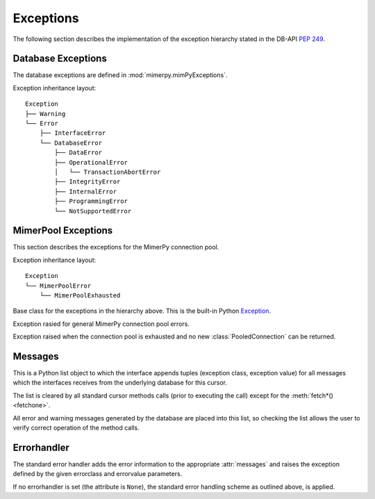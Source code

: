 **********
Exceptions
**********

.. _ref-exceptions:
.. _Mimer SQL Documentation: https://developer.mimer.com/products/documentation/
.. _Documentation page: https://developer.mimer.com/products/documentation/
.. _Exception: https://docs.python.org/3/library/exceptions.html#Exception
.. _PEP 249: https://peps.python.org/pep-0249/

The following section describes the implementation of the exception hierarchy
stated in the DB-API `PEP 249`_.

Database Exceptions
------------------------

The database exceptions are defined in :mod:`mimerpy.mimPyExceptions`.

.. seealso:: :ref:`Transaction loop`, for an example how this can be used.

Exception inheritance layout:

::

  Exception
  ├── Warning
  └── Error
      ├── InterfaceError
      └── DatabaseError
          ├── DataError
          ├── OperationalError
          │   └── TransactionAbortError
          ├── IntegrityError
          ├── InternalError
          ├── ProgrammingError
          └── NotSupportedError

.. exception:: Exception

  Base class for the exceptions in the hierarchy above. 
  The built-in Python `Exception`_.

.. exception:: Warning

  Exception raised for important warnings like data truncations while
  inserting, etc.  It is a subclass of :exc:`Exception`.

.. exception:: Error

  Exception that is the base class of all other error exceptions. Can be used
  to catch all errors with one single except statement.
  It is a subclass of :exc:`Exception`.

.. exception:: InterfaceError

  Exception raised for errors that are related to the database
  interface rather than the database itself. For example if a
  parameter is specified in the wrong format. It is a subclass of
  :exc:`Error`.

.. exception:: DatabaseError

  Exception raised for errors that are related to the database.
  It is a subclass of :exc:`Error`.

.. exception:: DataError

  Exception raised for errors that are due to problems with the processed data
  like division by zero, numeric value out of range, etc. It is a subclass of
  :exc:`DatabaseError`.

.. exception:: OperationalError

  Exception raised for errors that are related to the database's operation and
  not necessarily under the control of the programmer, e.g. an unexpected
  disconnect occurs, the data source name is not found, a transaction could not
  be processed, a memory allocation error occurred during processing, etc.
  It is a subclass of :exc:`DatabaseError`.

.. _TransactionAbortError:

.. exception:: TransactionAbortError

  Exception raised when the database cannot commit a transaction. The
  transaction is rolled back. It is a subclass of
  :exc:`OperationalError`. See :ref:`Transaction control` for more
  information.

.. exception:: IntegrityError

  Exception raised when the relational integrity of the database is affected,
  e.g. a foreign key check fails. It is a subclass of :exc:`DatabaseError`.

.. exception:: InternalError

  Exception raised when the database encounters an internal error,
  e.g. the cursor is not valid anymore, the transaction is out of
  sync, etc. It is a subclass of :exc:`DatabaseError`.

.. exception:: ProgrammingError

  Exception raised for programming errors, e.g. table not found or
  already exists, syntax error in the SQL statement, wrong number of
  parameters specified, etc.  It is a subclass of
  :exc:`DatabaseError`.

.. exception:: NotSupportedError

  Exception raised in case a method or database API was used which is
  not supported by the database.  It is a subclass of
  :exc:`DatabaseError`.

MimerPool Exceptions
------------------------

This section describes the exceptions for the MimerPy connection pool.

Exception inheritance layout:

::

  Exception
  └── MimerPoolError
      └── MimerPoolExhausted

.. exception:: Exception
  :noindex:

Base class for the exceptions in the hierarchy above. This is the built-in Python `Exception`_.

.. exception:: MimerPoolError

Exception rasied for general MimerPy connection pool errors.

.. exception:: MimerPoolExhausted

Exception raised when the connection pool is exhausted and no new :class:`PooledConnection` can be returned.

Messages
------------------------
This is a Python list object to which the interface appends tuples
(exception class, exception value) for all messages which the
interfaces receives from the underlying database for this cursor.

The list is cleared by all standard cursor methods calls (prior to
executing the call) except for the :meth:`fetch*() <fetchone>`.

All error and warning messages generated by the database are placed
into this list, so checking the list allows the user to verify correct
operation of the method calls.

.. seealso:: For further information regarding exception error codes, 
             see the Programmer’s Manual part of the Mimer SQL Documentation Set, located in the Mimer SQL Developer site `Documentation page`_.

.. Warnings
.. ------------------------
.. Currently not supported.

Errorhandler
------------------------
The standard error handler adds the error information to the
appropriate :attr:`messages` and raises the exception defined by the
given errorclass and errorvalue parameters.

If no errorhandler is set (the attribute is ``None``), the standard
error handling scheme as outlined above, is applied.
